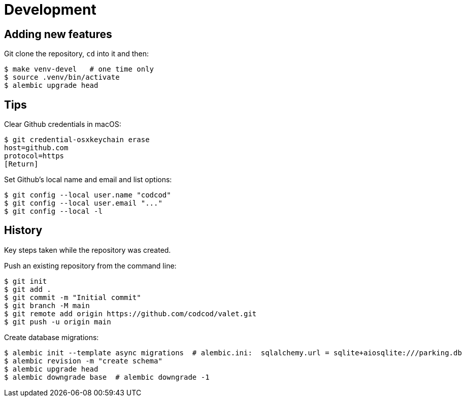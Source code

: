 = Development

== Adding new features

Git clone the repository, `cd` into it and then:

[source, bash]
----
$ make venv-devel   # one time only
$ source .venv/bin/activate
$ alembic upgrade head
----

== Tips

Clear Github credentials in macOS:

[source, bash]
----
$ git credential-osxkeychain erase
host=github.com
protocol=https
[Return]
----

Set Github's local name and email and list options:

[source, bash]
----
$ git config --local user.name "codcod"
$ git config --local user.email "..."
$ git config --local -l
----

== History

Key steps taken while the repository was created.

Push an existing repository from the command line:

[source, bash]
----
$ git init
$ git add .
$ git commit -m "Initial commit"
$ git branch -M main
$ git remote add origin https://github.com/codcod/valet.git
$ git push -u origin main
----

Create database migrations:

[source, bash]
----
$ alembic init --template async migrations  # alembic.ini:  sqlalchemy.url = sqlite+aiosqlite:///parking.db
$ alembic revision -m "create schema" 
$ alembic upgrade head
$ alembic downgrade base  # alembic downgrade -1
----
